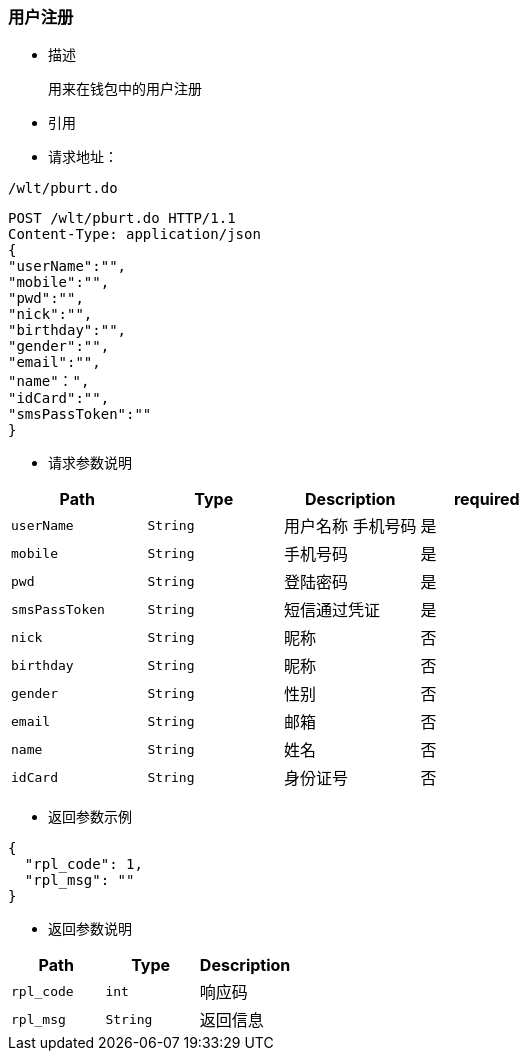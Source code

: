 === 用户注册

- 描述

 用来在钱包中的用户注册


- 引用


////
@See http://172.18.80.253/blockchain/gameapi/blob/dev-refact/src/main/proto/wallet.proto[wallet.proto]
[NOTE]
====
- 请求：ReqDoContractTransaction
- 返回：RespCreateTransaction
====
////




- 请求地址：
```
/wlt/pburt.do
```

[source,http,options="nowrap"]
----
POST /wlt/pburt.do HTTP/1.1
Content-Type: application/json
{
"userName":"",
"mobile":"",
"pwd":"",
"nick":"",
"birthday":"",
"gender":"",
"email":"",
"name"：",
"idCard":"",
"smsPassToken":""
} 
----

- 请求参数说明
|===
|Path|Type|Description|required

|`userName`
|`String`
|用户名称 手机号码
|是

|`mobile`
|`String`
|手机号码
|是

|`pwd`
|`String`
|登陆密码
|是

|`smsPassToken`
|`String`
|短信通过凭证
|是

|`nick`
|`String`
|昵称
|否

|`birthday`
|`String`
|昵称
|否

|`gender`
|`String`
|性别
|否

|`email`
|`String`
|邮箱
|否

|`name`
|`String`
|姓名
|否

|`idCard`
|`String`
|身份证号
|否

|===

- 返回参数示例
----
{
  "rpl_code": 1,
  "rpl_msg": ""
}
----
- 返回参数说明
|===
|Path|Type|Description

|`rpl_code`
|`int`
|响应码

|`rpl_msg`
|`String`
|返回信息

|===

